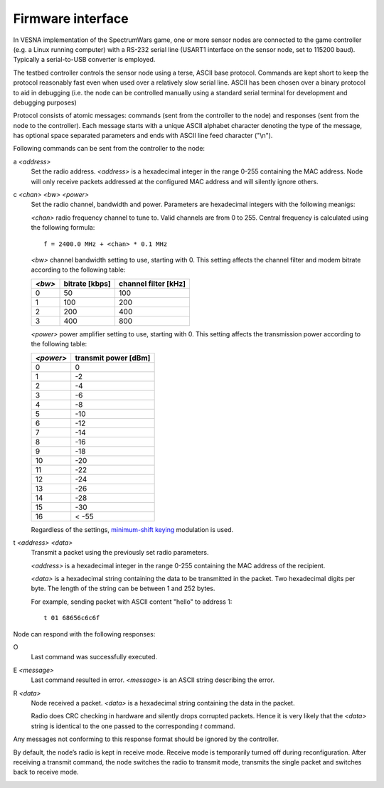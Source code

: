 .. vim:sw=3 ts=3 expandtab tw=78

Firmware interface
==================

In VESNA implementation of the SpectrumWars game, one or more sensor nodes are
connected to the game controller (e.g. a Linux running computer) with a
RS-232 serial line (USART1 interface on the sensor node, set to 115200 baud).
Typically a serial-to-USB converter is employed.

The testbed controller controls the sensor node using a terse, ASCII base
protocol. Commands are kept short to keep the protocol reasonably fast even
when used over a relatively slow serial line. ASCII has been chosen over a
binary protocol to aid in debugging (i.e. the node can be controlled manually
using a standard serial terminal for development and debugging purposes)

Protocol consists of atomic messages: commands (sent from the controller to
the node) and responses (sent from the node to the controller). Each message
starts with a unique ASCII alphabet character denoting the type of the
message, has optional space separated parameters and ends with ASCII line
feed character ("\\n").

Following commands can be sent from the controller to the node:

a *<address>*
   Set the radio address. *<address>* is a hexadecimal integer in the range
   0-255 containing the MAC address. Node will only receive packets addressed
   at the configured MAC address and will silently ignore others.

c *<chan>* *<bw>* *<power>*
   Set the radio channel, bandwidth and power. Parameters are hexadecimal
   integers with the following meanigs:

   *<chan>* radio frequency channel to tune to. Valid channels are from 0 to
   255. Central frequency is calculated using the following formula::

      f = 2400.0 MHz + <chan> * 0.1 MHz

   *<bw>* channel bandwidth setting to use, starting with 0. This setting
   affects the channel filter and modem bitrate according to the following
   table:

   ======  ==============  ====================
   *<bw>*  bitrate [kbps]  channel filter [kHz]
   ======  ==============  ====================
   0       50              100
   1       100             200
   2       200             400
   3       400             800
   ======  ==============  ====================

   *<power>* power amplifier setting to use, starting with 0. This setting
   affects the transmission power according to the following table:

   =========  ====================
   *<power>*  transmit power [dBm]
   =========  ====================
   0          0
   1          -2
   2          -4
   3          -6
   4          -8
   5          -10
   6          -12
   7          -14
   8          -16
   9          -18
   10         -20
   11         -22
   12         -24
   13         -26
   14         -28
   15         -30
   16         < -55
   =========  ====================

   Regardless of the settings, `minimum-shift keying
   <https://en.wikipedia.org/wiki/Minimum-shift_keying>`_ modulation is used.

t *<address>* *<data>*
   Transmit a packet using the previously set radio parameters.

   *<address>* is a hexadecimal integer in the range 0-255 containing the MAC
   address of the recipient.

   *<data>* is a hexadecimal string containing the data to be transmitted in
   the packet. Two hexadecimal digits per byte. The length of the string can
   be between 1 and 252 bytes.

   For example, sending packet with ASCII content "hello" to address 1::

      t 01 68656c6c6f

Node can respond with the following responses:

O
   Last command was successfully executed.

E *<message>*
    Last command resulted in error. *<message>* is an ASCII string describing the error.

R *<data>*
   Node received a packet. *<data>* is a hexadecimal string containing the
   data in the packet.

   Radio does CRC checking in hardware and silently drops corrupted packets.
   Hence it is very likely that the *<data>* string is identical to the one
   passed to the corresponding *t* command.

Any messages not conforming to this response format should be ignored by the
controller.

By default, the node’s radio is kept in receive mode. Receive mode is
temporarily turned off during reconfiguration. After receiving a transmit
command, the node switches the radio to transmit mode, transmits the single
packet and switches back to receive mode.

.. image:: figures/firmware_protocol.png
